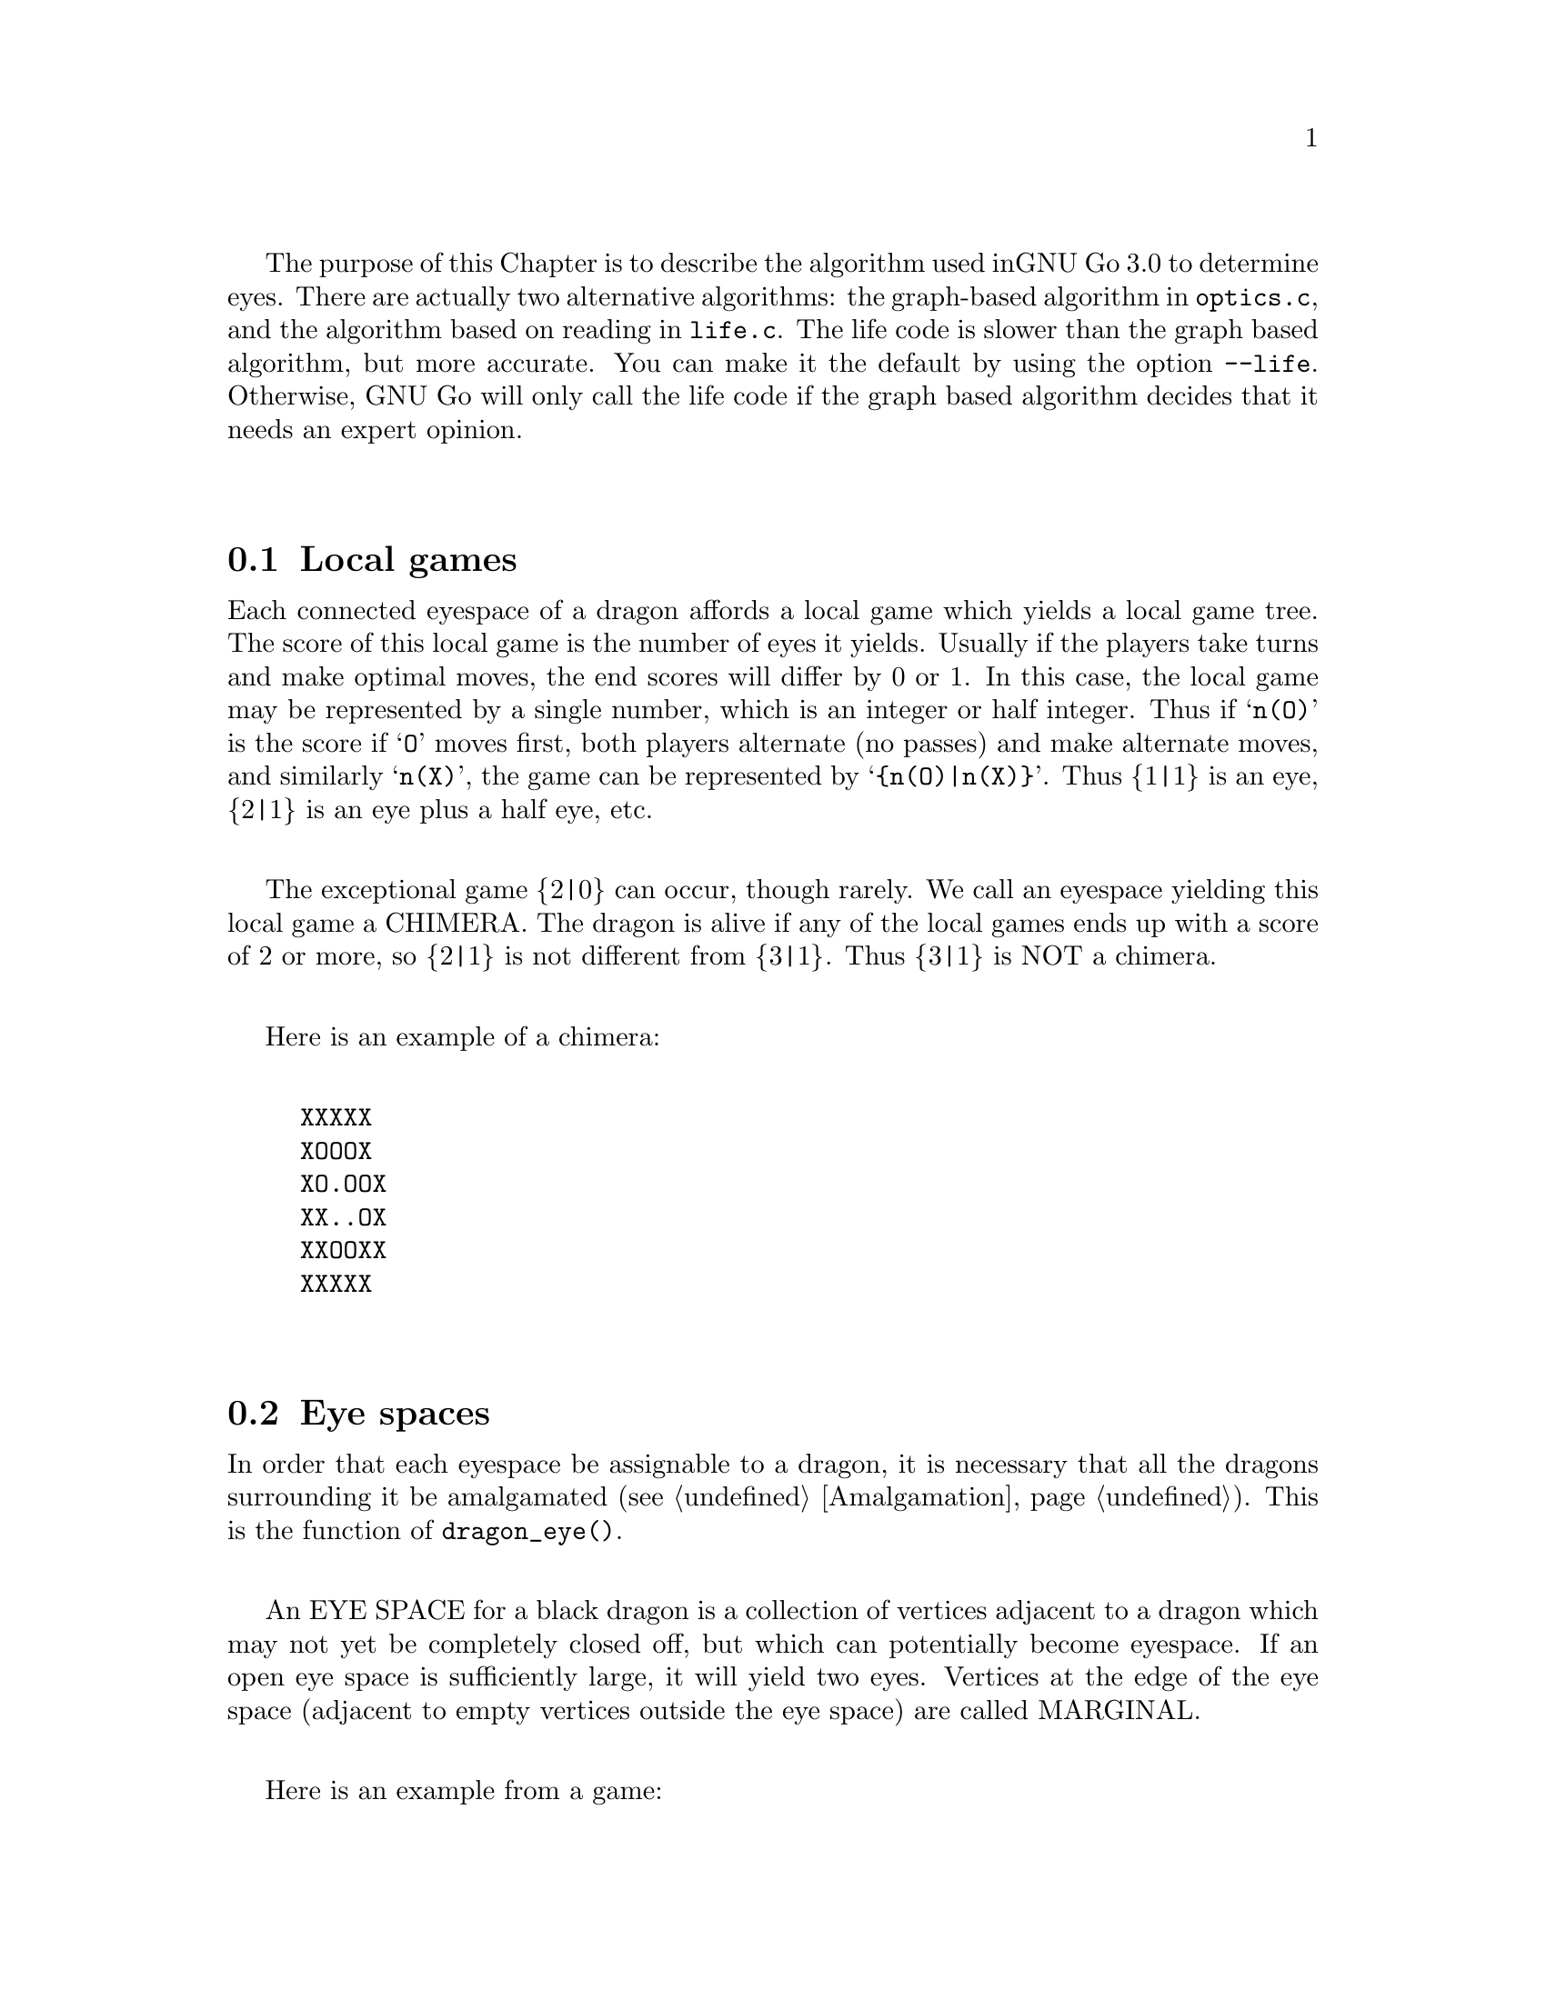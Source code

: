 The purpose of this Chapter is to describe the algorithm used in
GNU Go 3.0 to determine eyes. There are actually two alternative
algorithms: the graph-based algorithm in @code{optics.c}, and
the algorithm based on reading in @code{life.c}. The life
code is slower than the graph based algorithm, but more 
accurate. You can make it the default by using the option
@code{--life}. Otherwise, GNU Go will only call the life
code if the graph based algorithm decides that it needs
an expert opinion.

@menu
* Local Games::                 Local games
* Eye Space::                   Eye space
* Eye Space as Local Game::     Eye space as local game
* Eye Example::                 An example
* Graphs::                      Underlying graphs
* Eye Shape::                   Pattern matching
* Eye Topology::                False eyes and half eyes
* False Margins::               False margins
* Eye Functions::               Functions in @file{optics.c}
@end menu

@node Local Games, Eye Space, Eyes, Eyes
@comment  node-name,  next,  previous,  up
@section Local games

Each connected eyespace of a dragon affords a local game which yields
a local game tree. The score of this local game is the number of eyes
it yields. Usually if the players take turns and make optimal moves,
the end scores will differ by 0 or 1. In this case, the local game may
be represented by a single number, which is an integer or half
integer. Thus if @samp{n(O)} is the score if @samp{O} moves first,
both players alternate (no passes) and make alternate moves, and
similarly @samp{n(X)}, the game can be represented by
@samp{@{n(O)|n(X)@}}. Thus @{1|1@} is an eye, @{2|1@} is an eye plus a
half eye, etc.

The exceptional game @{2|0@} can occur, though rarely. We call
an eyespace yielding this local game a CHIMERA.  The dragon
is alive if any of the local games ends up with a score of 2
or more, so @{2|1@} is not different from @{3|1@}. Thus @{3|1@} is
NOT a chimera. 

Here is an example of a chimera:

@example
@group
XXXXX
XOOOX
XO.OOX
XX..OX
XXOOXX
XXXXX
@end group
@end example

@node Eye Space, Eye Space as Local Game, Local Games, Eyes
@comment  node-name,  next,  previous,  up
@section Eye spaces

In order that each eyespace be assignable to a dragon,
it is necessary that all the dragons surrounding it
be amalgamated (@pxref{Amalgamation}). This is the
function of @code{dragon_eye()}.

An EYE SPACE for a black dragon is a collection of vertices
adjacent to a dragon which may not yet be completely closed off,
but which can potentially become eyespace. If an open eye space is
sufficiently large, it will yield two eyes. Vertices at the edge
of the eye space (adjacent to empty vertices outside the eye space)
are called MARGINAL.

Here is an example from a game:

@example
@group

 |. X . X X . . X O X O 
 |X . . . . . X X O O O
 |O X X X X . . X O O O
 |O O O O X . O X O O O
 |. . . . O O O O X X O
 |X O . X X X . . X O O
 |X O O O O O O O X X O
 |. X X O . O X O . . X
 |X . . X . X X X X X X
 |O X X O X . X O O X O

@end group
@end example

Here the @samp{O} dragon which is surrounded in the center has open
eye space. In the middle of this open eye space are three
dead @samp{X} stones. This space is large enough that O cannot be
killed. We can abstract the properties of this eye shape as follows.
Marking certain vertices as follows:

@example
@group

 |- X - X X - - X O X O 
 |X - - - - - X X O O O
 |O X X X X - - X O O O
 |O O O O X - O X O O O
 |! . . . O O O O X X O
 |X O . X X X . ! X O O
 |X O O O O O O O X X O
 |- X X O - O X O - - X
 |X - - X - X X X X X X
 |O X X O X - X O O X O

@end group
@end example

@noindent
the shape in question has the form:

@example
@group

!...
  .XXX.!

@end group
@end example

The marginal vertices are marked with an exclamation point (@samp{!}).
The captured @samp{X} stones inside the eyespace are naturally marked @samp{X}.

The precise algorithm by which the eye spaces are determined is
somewhat complex. Documentation of this algorithm is in the
comments in the source to the function @code{make_domains()} in
@file{src/optics.c}.

The eyespaces can be conveniently displayed using a colored 
ascii diagram by running @command{gnugo -E}.

@node Eye Space as Local Game, Eye Example, Eye Space, Eyes
@comment  node-name,  next,  previous,  up
@section The eyespace as local game

In the abstraction, an eyespace consists of a set of vertices
labelled:

@example

!  .  X

@end example

Tables of many eyespaces are found in the database @file{patterns/eyes.db}.
Each of these may be thought of as a local game. The result of this
game is listed after the eyespace in the form :max,min, where max is
the number of eyes the pattern yields if @samp{O} moves first, while
min is the number of eyes the pattern yields if @samp{X} moves
first. The player who owns the eye space is denoted @samp{O}
throughout this discussion.  Since three eyes are no better than two,
there is no attempt to decide whether the space yields two eyes or
three, so max never exceeds 2. Patterns with min>1 are omitted from
the table.

For example, we have:

@example
@group
Pattern 1

  x
!x*x

:2,1

@end group
@end example

Here notation is as above, except that @samp{x} means @samp{X} or 
@code{EMPTY}.  The result of the pattern is not different if @samp{X} has
stones at these vertices or not.

We may abstract the local game as follows. The two players @samp{O}
and @samp{X} take turns moving, or either may pass.

RULE 1: @samp{O} for his move may remove any vertex marked @samp{!}
or marked @samp{.} .

RULE 2: @samp{X} for his move may replace a @samp{.} by an @samp{X}. 

RULE 3: @samp{X} may remove a @samp{!}. In this case, each @samp{.}
adjacent to the "!" which is removed becomes a "!" . If an
"@samp{X}" adjoins the "!" which is removed, then that "@samp{X}" and any
which are connected to it are also removed. Any @samp{.} which
are adjacent to the removed @samp{X}'s then become @samp{.}

Thus if @samp{O} moves first he can transform the eyeshape in
the above example to:

@example
@group
 ...            or      !...
  .XXX.!                  .XXX.
@end group
@end example

However if @samp{X} moves he may remove the @samp{!} and the @samp{.}s
adjacent to the @samp{!} become @samp{!} themselves. Thus if @samp{X}
moves first he may transform the eyeshape to:

@example
@group
 !..           or    !..
  .XXX.!              .XXX!
@end group
@end example

NOTE: A nuance which is that after the @samp{X:1}, @samp{O:2}
exchange below, @samp{O} is threatening to capture three X stones,
hence has a half eye to the left of 2.  This is subtle, and there are
other such subtleties which our abstraction will not capture. Some of
these at least can be dealt with by a refinements of the scheme, but
we will content ourselves for the time being with a simplified

@example
@group

 |- X - X X - - X O X O 
 |X - - - - - X X O O O
 |O X X X X - - X O O O
 |O O O O X - O X O O O
 |1 2 . . O O O O X X O
 |X O . X X X . 3 X O O
 |X O O O O O O O X X O
 |- X X O - O X O - - X
 |X - - X - X X X X X X
 |O X X O X - X O O X O

@end group
@end example

We will not attempt to characterize the terminal states
of the local game (some of which could be seki) or
the scoring. 

@node Eye Example, Graphs, Eye Space as Local Game, Eyes
@comment  node-name,  next,  previous,  up
@section An example

Here is a local game which yields exactly one
eye, no matter who moves first:

@example
@group

!
...
...!

@end group
@end example

Here are some variations, assuming @samp{O} moves first.

@example
@group
!        (start position)
...
...!
@end group


@group
...      (after @samp{O}'s move)
...!
@end group


@group
... 
..!
@end group


@group
... 
..
@end group


@group
.X.       (nakade)
..
@end group
@end example

Here is another variation:

@example

@group
!         (start)
...
...!
@end group


@group
!         (after @samp{O}'s move)
. .
...!
@end group


@group
!         (after @samp{X}'s move)
. .
..X!
@end group


@group
. .
..X!
@end group


@group
. !
.!
@end group
@end example


@node Graphs, Eye Shape, Eye Example, Eyes
@comment  node-name,  next,  previous,  up
@section Graphs

It is a useful observation that the local game associated
with an eyespace depends only on the underlying graph, which
as a set consists of the set of vertices, in which two elements
are connected by an edge if and only if they are adjacent on
the Go board. For example the two eye shapes:

@example

..
 ..

and

....

@end example

@noindent
though distinct in shape have isomorphic graphs, and consequently
they are isomorphic as local games. This reduces the number of
eyeshapes in the database @file{patterns/eyes.db}.

A further simplification is obtained through our treatment of
half eyes and false eyes. Such patterns are tabulated in the
database hey.h. During make_worms, which runs before the
eye space analysis, the half eye and false eye patterns are
tabulated in the array @code{half_eye}.

A half eye is isomorphic to the pattern @code{(!.)} . To see this,
consider the following two eye shapes:


@example
@group 
XOOOOOO
X.....O
XOOOOOO

@end group
and:
@group

XXOOOOO
XOa...O
XbOOOOO
XXXXXX

@end group
@end example

These are equivalent eyeshapes, with isomorphic local games @{2|1@}.
The first has shape:

@example

!....

@end example

The second eyeshape has a half eye at a which is taken when @samp{O} 
or @samp{X} plays at @samp{b}. This is found by the topological
criterion (@pxref{Eye Topology}).

@example
@group
ooo      half eye
OhO
*OX
@end group
@end example

@noindent
and it is recorded in the half_eye array as follows. If @code{(i,j)}
are the coordinates of the point @samp{a}, @code{half_eye[i][j].type==HALF_EYE}
and @code{(half_eye[i][j].ki, half_eye[i][j].kj)} are the coordinates
of @samp{b}.

The graph of the eye_shape, ostensibly @samp{....} is modified by replacing
the left @samp{.} by @samp{!}.

@node Eye Shape, Eye Topology, Graphs, Eyes
@comment  node-name,  next,  previous,  up
@section Eye shape analysis

The patterns in @file{patterns/eyes.db} are compiled into graphs
represented essentially by linked lists in @file{patterns/eyes.c}.

Each actual eye space as it occurs on the board is also
compiled into a graph. Half eyes are handled as follows.
Referring to the example 

@example
@group
XXOOOOO
XOa...O
XbOOOOO
XXXXXX
@end group
@end example

@noindent
repeated from the preceding discussion, the vertex at @samp{b} is
added to the eyespace as a marginal vertex. The adjacency
condition in the graph is a macro (in @file{optics.c}): two
vertices are adjacent if they are physically adjacent, 
or if one is a half eye and the other is its key point.

In recognize_eyes, each such graph arising from an actual eyespace is
matched against the graphs in @file{eyes.c}.  If a match is found, the
result of the local game is known. If a graph cannot be matched, its
local game is assumed to be @{2|2@}.

@node Eye Topology, False Margins, Eye Shape, Eyes
@comment  node-name,  next,  previous,  up
@section Topology of Half Eyes and False Eyes

A HALF EYE is a pattern where an eye may or may not materialize,
depending on who moves first. Here is a half eye for @code{O}:

@example
@group

   OOOX
   O..X
   OOOX

@end group
@end example

A FALSE EYE is a cave which cannot become an eye. Here is are
two examples of false eyes for @code{O}:

@example
@group

   OOX         OOX
   O.O         O.OO
   XOO         OOX

@end group
@end example

We describe now the topological algorithm used to find half eyes
and false eyes.

False eyes and half eyes can locally be characterized by the status of
the diagonal intersections from an eye space. For each diagonal
intersection, which is not within the eye space, there are three
distinct possibilities:

@itemize @bullet
@item occupied by an enemy (@code{X}) stone, which cannot be captured.
@item either empty and @code{X} can safely play there, or occupied
   by an @code{X} stone that can both be attacked and defended.
@item occupied by an @code{O} stone, an @code{X} stone that can be attacked
   but not defended, or it's empty and @code{X} cannot safely play there.
@end itemize

We give the first possibility a value of two, the second a value of
one, and the last a value of zero. Summing the values for the diagonal
intersections, we have the following criteria:

@itemize @bullet
@item sum >= 4: false eye
@item sum == 3: half eye
@item sum <= 2: proper eye
@end itemize

If the eye space is on the edge, the numbers above should be decreased
by 2. An alternative approach is to award diagonal points which are
outside the board a value of 1. To obtain an exact equivalence we must
however give value 0 to the points diagonally off the corners, i.e.
the points with both coordinates out of bounds.

The algorithm to find all topologically false eyes and half eyes is:

For all eye space points with at most one neighbor in the eye space,
evaluate the status of the diagonal intersections according to the
criteria above and classify the point from the sum of the values.

@node False Margins, Eye Functions, Eye Topology, Eyes
@comment  node-name,  next,  previous,  up
@section False Margins

The following situation is rare but special enough to warrant
separate attention:

@example
   OOOOXX
   OXaX..
   ------
@end example

Here @samp{a} may be characterized by the fact that it is adjacent
to O's eyespace, and it is also adjacent to an X group which cannot
be attacked, but that an X move at 'a' results in a string with only
one liberty. We call this a @dfn{false margin}. 

For the purpose of the eye code, O's eyespace should be parsed
as @code{(X)}, not @code{(X!)}.

@node Eye Functions, , False Margins, Eyes
@comment  node-name,  next,  previous,  up
@section Functions in @file{optics.c}

Here are the public functions in @file{optics.c}. The statically
declared functions are documented in the source code.

@itemize @bullet 
@item @code{void make_domains(struct eye_data b_eye[MAX_BOARD][MAX_BOARD], struct eye_data w_eye[MAX_BOARD][MAX_BOARD])}
@findex make_domains
@quotation
This function is called from make_dragons(). It marks the black
and white domains (eyeshape regions) and collects some statistics
about each one.
@end quotation
@item @code{void originate_eye(int i, int j, int m, int n, int *esize, int *msize, struct eye_data eye[MAX_BOARD][MAX_BOARD])}
@findex originate_eye
@quotation
originate_eye(i, j, i, j, *size) creates an eyeshape with origin (i, j).
the last variable returns the size. The repeated variables (i, j) are due
to the recursive definition of the function.
@end quotation
@item @code{static void print_eye(struct eye_data eye[MAX_BOARD][MAX_BOARD], int i, int j)}
@findex print_eye
@quotation
Print debugging data for the eyeshape at (i,j). Useful with GDB.
@end quotation
@item @code{void compute_eyes(int i, int  j, int *max, int *min, 
	int *attacki, int *attackj, struct eye_data eye[MAX_BOARD][MAX_BOARD],
	int add_moves, int color)}
@findex compute_eyes
@quotation
Given an eyespace with origin (i,j), this function computes the
minimum and maximum numbers of eyes the space can yield.
If @code{add_moves==1}, this function may add a move_reason for @code{color} at
a vital point which is found by the function. If @code{add_moves==0},
set @code{color==EMPTY}.
@end quotation
@item @code{void compute_eyes_pessimistic(int i, int  j, int *max, int *min, int *pessimistic_min, int *attacki, int *attackj, int *defendi, int *defendj, struct eye_data eye[MAX_BOARD][MAX_BOARD], struct half_eye_data heye[MAX_BOARD][MAX_BOARD])}
@findex compute_eyes_pessimistic
@quotation
This function works like compute_eyes(), except that it also gives
a pessimistic view of the chances to make eyes. Since it is intended
to be used from the owl code, the option to add move reasons has
been removed.
@end quotation
@item @code{void propagate_eye (int i, int j, struct eye_data eye[MAX_BOARD][MAX_BOARD])}
@findex propogate_eye
@quotation
Copies the data at the origin (i, j) to the rest of the eye (certain fields only).
@end quotation
@item @code{static int recognize_eye(int i, int j, int *ai, int *aj, int *di, int *dj, int *max, int *min, struct eye_data eye[MAX_BOARD][MAX_BOARD], struct half_eye_data heye[MAX_BOARD][MAX_BOARD], int add_moves, int color)}
@quotation
Declared static but documented here because of its importance. The life
code supplies an alternative version of this function called
@code{recognize_eye2()}.  Here @code{(i,j)} is the origin of an
eyespace. Returns 1 if there is a pattern in @file{eyes.c} matching the
eyespace, or 0 if no match is found. If there is a key point for attack,
@code{(*ai, *aj)} are set to its location, or @code{(-1, -1)} if there is
none.  Similarly @code{(*di, *dj)} is the location of a vital defense
point. @code{*min} and @code{*max} are the minimum and maximum number of eyes
that can be made in this eyespace respectively. Vital attack/defense points
exist if and only if @code{*min != *max}. If @code{add_moves==1}, this
function may add a move_reason for (color) at a vital point which is found by
the function. If @code{add_moves==0}, set @code{color==EMPTY}.
@end quotation
@item @code{ void add_half_eye(int m, int n, struct eye_data eye[MAX_BOARD][MAX_BOARD], struct half_eye_data hey[MAX_BOARD][MAX_BOARD])}
@findex add_half_eye
@quotation
This function adds a half eye or false eye to an eye shape.
@end quotation
@item @code{int eye_space(int i, int j)}
@findex eye_space
@quotation
Used from constraints to identify eye spaces, primarily for late endgame moves.
This returns true if the location is an eye space of either color.
@end quotation
@item @code{int proper_eye_space(int i, int j)}
@findex proper_eye_space
@quotation
Used from constraints to identify proper eye spaces, primarily for late
endgame moves. Returns true if the location is an eye space of either
color and is not marginal.
@end quotation
@item @code{int marginal_eye_space(int i, int j)}
@findex marginal_eye_space
@quotation
Used from constraints to identify marginal eye spaces, primarily for late
endgame moves. Returns true if the location is a marginal eye space of either
color.
@end quotation
@item @code{void make_proper_eye_space(int i, int j, int color)}
@quotation
Turn a marginal eye space into a proper eye space.
@end quotation
@item @code{void remove_half_eye(int m, int n, int color)}
@findex remove_half_eye
@quotation
Remove a halfeye from an eye shape.
@end quotation
@item @code{void remove_eyepoint(int m, int n, int color)}
@findex remove_eyepoint
@quotation
Remove an eye point. This function can only be used before the
segmentation into eyespaces.
@end quotation
@item @code{int topological_eye(int m, int n, int color, int *ai, int *aj, int *di, int *dj, struct eye_data b_eye[MAX_BOARD][MAX_BOARD], struct eye_data w_eye[MAX_BOARD][MAX_BOARD], struct half_eye_data heye[MAX_BOARD][MAX_BOARD])}
@findex topological_eye
@quotation 
See @xref{Eye Topology}. Evaluate the eye space at @code{(m, n)} topologically
(@pxref{Eye Topology}). Returns 2 or less if @code{(m, n)} is a proper eye for
(color); 3 if @code{(m, n)} is a half eye; 4 if @code{(m, n)} is a false eye.
@code{(*ai, *aj)} and @code{(*di, *dj)} return the coordinates of an unsettled
diagonal intersection, or an attack or defense point of defense of an opponent
stone occupying a diagonal intersection.
@end quotation
@item @code{int evaluate_diagonal_intersection(int m, int n, int color, int *vitali, int *vitalj)}
@findex evaluate_diagonal_intersection
@quotation
Evaluate an intersection which is diagonal to an eye space
(@pxref{Eye Topology}).  Returns 0 if the opponent cannot safely
play at the vertex; Returns 1 if empty and the opponent can
safely play on it, or if the vertex is occupied by an opponent
stone which can be either attacked or defended. Returns 2 if
safely occupied by the opponent.  Exception: if one coordinate is
off the board, returns 1; if both are off the board, returns
0. This guarantees correct behavior for diagonal intersections of
points on the edge or in the corner. If the return value is 1,
@code{(*vitali, *vitalj)} returns @code{(m, n)} if the vertex is
empty, or the vital point of defense if it is occupied by an
opponent stone.

@end quotation
@end itemize

